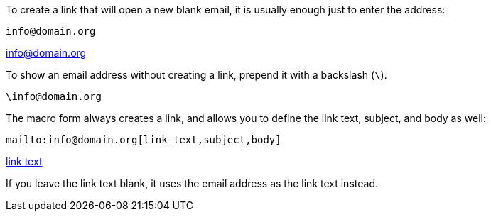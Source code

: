 // = Email

////
Included in:

- user-manual: URL
-writers guide
////


To create a link that will open a new blank email, it is usually enough just to enter the address:

// "Usually" because it definitely falls over with character formatting, and I suspect some bizarre-but-valid addresses will fail as well.

[source,asciidoc]
----
info@domain.org
----

====
info@domain.org
====

// Perhaps your computer does not have email, and you don't want to promise things you can't deliver

To show an email address without creating a link, prepend it with a backslash (`\`).

[source,asciidoc]
----
\info@domain.org
----

// info&#x0040;domain.org also works

The macro form always creates a link, and allows you to define the link text, subject, and body as well:

// Works:
// *mailto:info@domain.org[x,subject,body]*

[source,asciidoc]
----
mailto:info@domain.org[link text,subject,body]
----

====
mailto:info@domain.org[link text,subject,body]
====

If you leave the link text blank, it uses the email address as the link text instead.

// I could give more examples but it does exactly what you expect.
